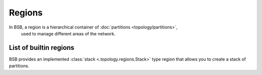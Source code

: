 #######
Regions
#######

In BSB, a region is a hierarchical container of :doc:`partitions <topology/partitions>`,
 used to manage different areas of the network.

.. _stack-region:

=======================
List of builtin regions
=======================

BSB provides an implemented :class:`stack <.topology.regions.Stack>` type region that
allows you to create a stack of partitions.